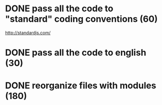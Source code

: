 * DONE pass all the code to "standard" coding conventions (60)
  CLOSED: [2016-11-14 lun. 23:08]
  http://standardjs.com/
* DONE pass all the code to english (30)
  CLOSED: [2016-11-16 mer. 22:21]
* DONE reorganize files with modules (180)
  CLOSED: [2016-11-23 mer. 06:49]
